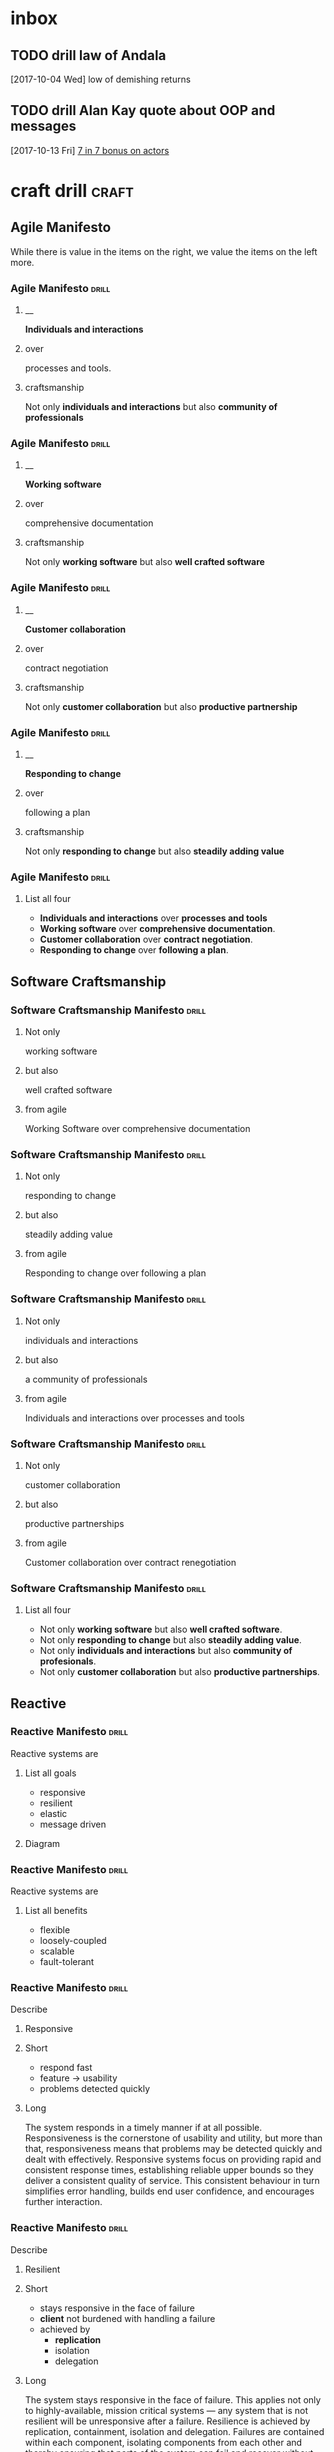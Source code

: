 * inbox
** TODO drill law of Andala
  [2017-10-04 Wed]
low of demishing returns
** TODO drill Alan Kay quote about OOP and messages
  [2017-10-13 Fri]
  [[file:~/Dropbox/org/praca.org::*%5B%5Bhttps://media.pragprog.com/titles/pb7con/Bonus_Chapter.pdf%5D%5B7%20in%207%5D%5D%20bonus%20on%20actors][7 in 7 bonus on actors]]

* craft drill                                                         :craft:
:LOGBOOK:
CLOCK: [2017-11-05 Sun 12:01]--[2017-11-05 Sun 12:28] =>  0:27
CLOCK: [2017-11-04 Sat 20:49]--[2017-11-04 Sat 21:38] =>  0:49
CLOCK: [2017-11-04 Sat 20:20]--[2017-11-04 Sat 20:45] =>  0:25
CLOCK: [2017-11-04 Sat 19:50]--[2017-11-04 Sat 20:15] =>  0:25
CLOCK: [2017-11-04 Sat 19:18]--[2017-11-04 Sat 19:43] =>  0:25
CLOCK: [2017-11-03 Fri 13:30]--[2017-11-03 Fri 13:55] =>  0:25
CLOCK: [2017-10-29 Sun 21:58]--[2017-10-29 Sun 22:23] =>  0:25
CLOCK: [2017-10-25 Wed 11:00]--[2017-10-25 Wed 11:25] =>  0:25
CLOCK: [2017-10-21 Sat 13:03]--[2017-10-21 Sat 13:10] =>  0:07
CLOCK: [2017-10-19 Thu 15:57]--[2017-10-19 Thu 16:00] =>  0:03
CLOCK: [2017-10-16 Mon 10:26]--[2017-10-16 Mon 10:45] =>  0:19
CLOCK: [2017-10-13 Fri 10:56]--[2017-10-13 Fri 11:20] =>  0:24
CLOCK: [2017-10-12 Thu 19:26]--[2017-10-12 Thu 19:32] =>  0:06
CLOCK: [2017-10-08 Sun 12:27]--[2017-10-08 Sun 12:35] =>  0:08
CLOCK: [2017-10-04 Wed 13:21]--[2017-10-04 Wed 22:00] =>  8:39
CLOCK: [2017-10-04 Wed 12:34]--[2017-10-04 Wed 13:04] =>  0:30
:END:
** Agile Manifesto

While there is value in the items on the right, we value the items on
the left more.

*** Agile Manifesto                                                 :drill:
SCHEDULED: <2017-12-03 Sun>
:PROPERTIES:
:ID:       8cb9208f-4866-4841-bcf3-324dcf92e6d9
:DRILL_CARD_TYPE: twosided
:DRILL_LAST_INTERVAL: 29.5775
:DRILL_REPEATS_SINCE_FAIL: 5
:DRILL_TOTAL_REPEATS: 8
:DRILL_FAILURE_COUNT: 4
:DRILL_AV.RA....UA..TY: 2.333
:DRILL_AVERAGE_QUALITY: 4.0
:DRILL_EASE: 3.204
:DRILL_LAST_QUALITY: 4
:DRILL_LAST_REVIEWED: [2017-11-03 Fri 13:35]
:END:

**** __
*Individuals and interactions*

**** over
processes and tools.

**** craftsmanship
Not only *individuals and interactions* but also *community of
professionals*

*** Agile Manifesto                                                 :drill:
SCHEDULED: <2017-11-10 Fri>
:PROPERTIES:
:ID:       a5591094-bfe7-49e4-9e42-20570eaac95d
:DRILL_CARD_TYPE: twosided
:DRILL_LAST_INTERVAL: 25.0
:DRILL_REPEATS_SINCE_FAIL: 4
:DRILL_TOTAL_REPEATS: 3
:DRILL_FAILURE_COUNT: 0
:DRILL_AVERAGE_QUALITY: 4.0
:DRILL_EASE: 2.5
:DRILL_LAST_QUALITY: 4
:DRILL_LAST_REVIEWED: [2017-10-16 Mon 10:27]
:END:
**** __
*Working software*
**** over
comprehensive documentation

**** craftsmanship
Not only *working software* but also *well crafted software*

*** Agile Manifesto                                                 :drill:
SCHEDULED: <2017-11-09 Thu>
:PROPERTIES:
:ID:       eaa49b90-10b4-4e95-9baa-016510227096
:DRILL_CARD_TYPE: twosided
:DRILL_LAST_INTERVAL: 20.7426
:DRILL_REPEATS_SINCE_FAIL: 4
:DRILL_TOTAL_REPEATS: 6
:DRILL_FAILURE_COUNT: 2
:DRILL_AVERAGE_QUALITY: 3.0
:DRILL_EASE: 2.22
:DRILL_LAST_QUALITY: 3
:DRILL_LAST_REVIEWED: [2017-10-19 Thu 15:58]
:END:

**** __
*Customer collaboration*

**** over
contract negotiation

**** craftsmanship
Not only *customer collaboration* but also *productive partnership*

*** Agile Manifesto                                                 :drill:
SCHEDULED: <2017-11-10 Fri>
:PROPERTIES:
:ID:       56fa1473-1496-4d48-8fcd-16a2b715d9dc
:DRILL_CARD_TYPE: twosided
:DRILL_LAST_INTERVAL: 25.0
:DRILL_REPEATS_SINCE_FAIL: 4
:DRILL_TOTAL_REPEATS: 4
:DRILL_FAILURE_COUNT: 1
:DRILL_AVERAGE_QUALITY: 3.5
:DRILL_EASE: 2.5
:DRILL_LAST_QUALITY: 4
:DRILL_LAST_REVIEWED: [2017-10-16 Mon 10:27]
:END:

**** __
*Responding to change*

**** over
following a plan

**** craftsmanship
Not only *responding to change* but also *steadily adding value*
*** Agile Manifesto                                                 :drill:
:PROPERTIES:
:ID:       2f1ed42f-e626-45d0-a5be-4543557debc5
:END:
**** List all four
- *Individuals and interactions* over *processes and tools*
- *Working software* over *comprehensive documentation*.
- *Customer collaboration* over *contract negotiation*.
- *Responding to change* over *following a plan*.
** Software Craftsmanship

*** Software Craftsmanship Manifesto                                :drill:
SCHEDULED: <2017-11-29 Wed>
:PROPERTIES:
:DRILL_CARD_TYPE: twosided
:DRILL_LAST_INTERVAL: 25.5907
:DRILL_REPEATS_SINCE_FAIL: 5
:DRILL_TOTAL_REPEATS: 4
:DRILL_FAILURE_COUNT: 0
:DRILL_AVERAGE_QUALITY: 3.5
:DRILL_EASE: 2.73
:DRILL_LAST_QUALITY: 4
:DRILL_LAST_REVIEWED: [2017-11-03 Fri 13:31]
:ID:       c251bf80-cda1-4c13-9b5a-9cc3b1b88c9d
:END:

**** Not only
working software

**** but also
well crafted software

**** from agile
Working Software over comprehensive documentation

*** Software Craftsmanship Manifesto                                :drill:
SCHEDULED: <2017-11-29 Wed>
:PROPERTIES:
:DRILL_CARD_TYPE: twosided
:ID:       265df42b-a815-4bc9-8ca6-1b8c6a8bd966
:DRILL_LAST_INTERVAL: 25.5907
:DRILL_REPEATS_SINCE_FAIL: 5
:DRILL_TOTAL_REPEATS: 4
:DRILL_FAILURE_COUNT: 0
:DRILL_AVERAGE_QUALITY: 3.5
:DRILL_EASE: 2.73
:DRILL_LAST_QUALITY: 4
:DRILL_LAST_REVIEWED: [2017-11-03 Fri 13:33]
:END:

**** Not only
responding to change

**** but also
steadily adding value

**** from agile
Responding to change over following a plan

*** Software Craftsmanship Manifesto                                :drill:
SCHEDULED: <2017-11-27 Mon>
:PROPERTIES:
:DRILL_CARD_TYPE: twosided
:ID:       10baea12-fc98-429b-9ee7-9c435c4146a7
:DRILL_LAST_INTERVAL: 24.486
:DRILL_REPEATS_SINCE_FAIL: 5
:DRILL_TOTAL_REPEATS: 4
:DRILL_FAILURE_COUNT: 0
:DRILL_AVERAGE_QUALITY: 3.25
:DRILL_EASE: 2.58
:DRILL_LAST_QUALITY: 4
:DRILL_LAST_REVIEWED: [2017-11-03 Fri 13:36]
:END:

**** Not only
individuals and interactions

**** but also
a community of professionals

**** from agile
Individuals and interactions over processes and tools

*** Software Craftsmanship Manifesto                                :drill:
:PROPERTIES:
:DRILL_CARD_TYPE: twoside
:ID:       fbb027b5-d1cd-465f-bdad-8da38acbded5
:END:

**** Not only
customer collaboration

**** but also
productive partnerships

**** from agile
Customer collaboration over contract renegotiation

*** Software Craftsmanship Manifesto                                :drill:
:PROPERTIES:
:ID:       df890367-d8ce-4cef-999b-f65458a0ca03
:DRILL_LAST_INTERVAL: 3.86
:DRILL_REPEATS_SINCE_FAIL: 2
:DRILL_TOTAL_REPEATS: 2
:DRILL_FAILURE_COUNT: 1
:DRILL_AVERAGE_QUALITY: 2.5
:DRILL_EASE: 2.36
:DRILL_LAST_QUALITY: 3
:DRILL_LAST_REVIEWED: [2017-10-08 Sun 13:01]
:END:

**** List all four
- Not only *working software* but also *well crafted software*.
- Not only *responding to change* but also *steadily adding value*.
- Not only *individuals and interactions* but also *community of profesionals*.
- Not only *customer collaboration* but also *productive partnerships*.
** Reactive

*** Reactive Manifesto                                              :drill:
SCHEDULED: <2017-12-01 Fri>
:PROPERTIES:
:ID:       e7135911-f6b1-4fa2-b1eb-6ca9f25d1061
:DRILL_LAST_INTERVAL: 27.7663
:DRILL_REPEATS_SINCE_FAIL: 5
:DRILL_TOTAL_REPEATS: 6
:DRILL_FAILURE_COUNT: 2
:DRILL_AVERAGE_QUALITY: 3.0
:DRILL_EASE: 2.456
:DRILL_LAST_QUALITY: 3
:DRILL_LAST_REVIEWED: [2017-11-03 Fri 13:33]
:END:
Reactive systems are

**** List all goals

 - responsive
 - resilient
 - elastic
 - message driven

**** Diagram


#+BEGIN_EXPORT ascii
                        +----------------+
               +------->|  Responsive    |<------+
               |        +----------------+       |
               |                ^                |
               |                |                |
               |                |                |
       +----------------+       |        +----------------+
       |  Elastic       |<------+------->| Resilient      |
       +----------------+       |        +-------+--------+
               ^                |                ^
               |                |                |
               |        +----------------+       |
               +--------| Message Driven |-------+
                        +----------------+
#+END_EXPORT





*** Reactive Manifesto                                              :drill:
SCHEDULED: <2017-11-07 Tue>
:PROPERTIES:
:ID:       de26c209-ea03-4fcf-a905-7c936d3939de
:DRILL_LAST_INTERVAL: 1.575
:DRILL_REPEATS_SINCE_FAIL: 1
:DRILL_TOTAL_REPEATS: 13
:DRILL_FAILURE_COUNT: 8
:DRILL_AVERAGE_QUALITY: 2.405
:DRILL_EASE: 2.165
:DRILL_LAST_QUALITY: 3
:DRILL_LAST_REVIEWED: [2017-11-05 Sun 12:27]
:END:
Reactive systems are

**** List all benefits

 - flexible
 - loosely-coupled
 - scalable
 - fault-tolerant

*** Reactive Manifesto                                              :drill:
SCHEDULED: <2017-11-05 Sun>
:PROPERTIES:
:ID:       50d0c2db-4ef0-41d3-9e04-6bc687bb8278
:DRILL_LAST_INTERVAL: 14.9359
:DRILL_REPEATS_SINCE_FAIL: 4
:DRILL_TOTAL_REPEATS: 7
:DRILL_FAILURE_COUNT: 2
:DRILL_AVERAGE_QUALITY: 2.715
:DRILL_EASE: 1.8
:DRILL_LAST_QUALITY: 3
:DRILL_LAST_REVIEWED: [2017-10-21 Sat 13:05]
:END:
Describe

**** Responsive

**** Short

   - respond fast
   - feature -> usability
   - problems detected quickly

**** Long

The system responds in a timely manner if at all possible.
Responsiveness is the cornerstone of usability and utility, but more
than that, responsiveness means that problems may be detected quickly
and dealt with effectively.  Responsive systems focus on providing
rapid and consistent response times, establishing reliable upper
bounds so they deliver a consistent quality of service.  This
consistent behaviour in turn simplifies error handling, builds end
user confidence, and encourages further interaction.

*** Reactive Manifesto                                              :drill:
SCHEDULED: <2017-11-07 Tue>
:PROPERTIES:
:ID:       a261e838-15df-4648-b788-16fa0bc007cd
:DRILL_LAST_INTERVAL: 2.9086
:DRILL_REPEATS_SINCE_FAIL: 2
:DRILL_TOTAL_REPEATS: 19
:DRILL_FAILURE_COUNT: 11
:DRILL_AVERAGE_QUALITY: 2.453
:DRILL_EASE: 2.191
:DRILL_LAST_QUALITY: 3
:DRILL_LAST_REVIEWED: [2017-11-04 Sat 10:43]
:END:
Describe

**** Resilient

**** Short

 - stays responsive in the face of failure
 - *client* not burdened with handling a failure
 - achieved by
   * *replication*
   * isolation
   * delegation

**** Long
The system stays responsive in the face of failure.  This applies not
only to highly-available, mission critical systems — any system that
is not resilient will be unresponsive after a failure.  Resilience is
achieved by replication, containment, isolation and
delegation. Failures are contained within each component, isolating
components from each other and thereby ensuring that parts of the
system can fail and recover without compromising the system as a
whole.  Recovery of each component is delegated to another (external)
component and high-availability is ensured by replication where
necessary.  The client of a component is not burdened with handling
its failures.

*** Reactive Manifesto                                              :drill:
SCHEDULED: <2017-11-26 Sun>
:PROPERTIES:
:ID:       21e2503a-b163-468f-a4c0-630befdf4376
:DRILL_LAST_INTERVAL: 23.4451
:DRILL_REPEATS_SINCE_FAIL: 5
:DRILL_TOTAL_REPEATS: 12
:DRILL_FAILURE_COUNT: 7
:DRILL_AVERAGE_QUALITY: 2.583
:DRILL_EASE: 2.257
:DRILL_LAST_QUALITY: 3
:DRILL_LAST_REVIEWED: [2017-11-03 Fri 13:36]
:END:
Describe

**** Elastic

**** Short

 - responsive under varying workload
 - react to change
 - *no bottlenecks*
 - *live performance measures*

**** Long
The system stays responsive under varying workload.  Reactive Systems
can react to changes in the input rate by increasing or decreasing the
resources allocated to service these inputs.  This implies designs that
have no contention points or central bottlenecks, resulting in the
ability to shard or replicate components and distribute inputs among
them.  Reactive Systems support predictive, as well as Reactive,
scaling algorithms by providing relevant live performance
measures.  They achieve elasticity in a cost-effective way on commodity
hardware and software platforms.

*** Reactive Manifesto                                              :drill:leech:
:PROPERTIES:
:ID:       cd262b40-dc14-4613-a179-0b8411602103
:DRILL_LAST_INTERVAL: 0.0
:DRILL_REPEATS_SINCE_FAIL: 0
:DRILL_TOTAL_REPEATS: 21
:DRILL_FAILURE_COUNT: 16
:DRILL_AVERAGE_QUALITY: 2.33
:DRILL_EASE: 2.125
:DRILL_LAST_QUALITY: 2
:DRILL_LAST_REVIEWED: [2017-11-04 Sat 10:44]
:END:
Describe

**** Message Driven proprieties

**** Short

 - asynchronous
 - loose coupling
 - isolation
 - location transparency
 - delegation of failure
 - back-pressure

**** Long
Reactive Systems rely on asynchronous message-passing to establish a
boundary between components that ensures loose coupling, isolation and
location transparency.  This boundary also provides the means to
delegate failures as messages.  Employing explicit message-passing
enables load management, elasticity, and flow control by shaping and
monitoring the message queues in the system and applying back-pressure
when necessary.  Location transparent messaging as a means of
communication makes it possible for the management of failure to work
with the same constructs and semantics across a cluster or within a
single host.  Non-blocking communication allows recipients to only
consume resources while active, leading to less system overhead.

*** Reactive glossary                                               :drill:
SCHEDULED: <2017-11-10 Fri>
:PROPERTIES:
:ID:       068cab71-1c18-4648-8b3a-0a50dcab719a
:DRILL_LAST_INTERVAL: 5.3452
:DRILL_REPEATS_SINCE_FAIL: 2
:DRILL_TOTAL_REPEATS: 7
:DRILL_FAILURE_COUNT: 2
:DRILL_AVERAGE_QUALITY: 2.905
:DRILL_EASE: 2.411
:DRILL_LAST_QUALITY: 4
:DRILL_LAST_REVIEWED: [2017-11-05 Sun 12:02]
:END:
Describe

**** Asynchronous

**** Short

 - at any point in time
 - not observable
 - can resume at once
 - can delegate failure

**** Long
The Oxford Dictionary defines asynchronous as “not existing or
occurring at the same time”.  In the context of this manifesto we mean
that the processing of a request occurs at an arbitrary point in time,
sometime after it has been transmitted from client to service.  The
client cannot directly observe, or synchronize with, the execution
that occurs within the service.  This is the antonym of synchronous
processing which implies that the client only resumes its own
execution once the service has processed the request.

*** Reactive glossary                                               :drill:
SCHEDULED: <2017-11-09 Thu>
:PROPERTIES:
:ID:       cc9ec132-9a41-4dd6-aff6-d60fa239e5c6
:DRILL_LAST_INTERVAL: 14.9359
:DRILL_REPEATS_SINCE_FAIL: 4
:DRILL_TOTAL_REPEATS: 10
:DRILL_FAILURE_COUNT: 5
:DRILL_AVERAGE_QUALITY: 2.5
:DRILL_EASE: 1.8
:DRILL_LAST_QUALITY: 3
:DRILL_LAST_REVIEWED: [2017-10-25 Wed 11:01]
:END:
Describe

**** Back-Pressure

**** Short

 - unacceptable for component under stress to fail (totally)
   - drop messages
   - uncontrolled failure
 - component communicates its problems
 - reduction of workload
 - system reacts as whole

**** Long

When one component is struggling to keep-up, the system as a whole
needs to respond in a sensible way. It is unacceptable for the
component under stress to fail catastrophically or to drop messages in
an uncontrolled fashion.  Since it can’t cope and it can’t fail it
should communicate the fact that it is under stress to upstream
components and so get them to reduce the load.  This back-pressure is
an important feedback mechanism that allows systems to gracefully
respond to load rather than collapse under it.  The back-pressure may
cascade all the way up to the user, at which point responsiveness may
degrade, but this mechanism will ensure that the system is resilient
under load, and will provide information that may allow the system
itself to apply other resources to help distribute the load, see
Elasticity.

*** Reactive glossary                                               :drill:
SCHEDULED: <2017-11-27 Mon>
:PROPERTIES:
:ID:       07b9a567-7db7-427f-87d1-cea6cdaeb7de
:DRILL_LAST_INTERVAL: 24.3151
:DRILL_REPEATS_SINCE_FAIL: 5
:DRILL_TOTAL_REPEATS: 4
:DRILL_FAILURE_COUNT: 0
:DRILL_AVERAGE_QUALITY: 3.0
:DRILL_EASE: 2.456
:DRILL_LAST_QUALITY: 3
:DRILL_LAST_REVIEWED: [2017-11-03 Fri 13:32]
:END:
Describe

**** Batching

**** Short

 - same task executed in group
 - to use cache
 - same with external resources
   - think multi-commit in SQL
   - multiple data items into same packet/request

**** Long

Current computers are optimized for the repeated execution of the same
task: instruction caches and branch prediction increase the number of
instructions that can be processed per second while keeping the clock
frequency unchanged.  This means that giving different tasks to the
same CPU core in rapid succession will not benefit from the full
performance that could otherwise be achieved: if possible we should
structure the program such that its execution alternates less
frequently between different tasks.  This can mean processing a set of
data elements in batches, or it can mean performing different
processing steps on dedicated hardware threads.

The same reasoning applies to the use of external resources that need
synchronization and coordination.  The I/O bandwidth offered by
persistent storage devices can improve dramatically when issuing
commands from a single thread (and thereby CPU core) instead of
contending for bandwidth from all cores.  Using a single entry point
has the added advantage that operations can be reordered to better
suit the optimal access patterns of the device (current storage
devices perform better for linear than random access).

Additionally, batching provides the opportunity to share out the cost
of expensive operations such as I/O or expensive computations.  For
example, packing multiple data items into the same network packet or
disk block to increase efficiency and reduce utilization.

*** Reactive glossary                                               :drill:
SCHEDULED: <2017-11-07 Tue>
:PROPERTIES:
:ID:       f2bf48ed-4372-42a9-8eed-987c4e188c4f
:DRILL_LAST_INTERVAL: 18.8265
:DRILL_REPEATS_SINCE_FAIL: 4
:DRILL_TOTAL_REPEATS: 5
:DRILL_FAILURE_COUNT: 2
:DRILL_AVERAGE_QUALITY: 2.6
:DRILL_EASE: 2.08
:DRILL_LAST_QUALITY: 3
:DRILL_LAST_REVIEWED: [2017-10-19 Thu 15:58]
:END:
Describe

**** Failure
In contrast to Error

**** Short

   - unexpected
   - may prevent response
   - error ->
     - bad input upon validation
     - respond to client
     - know how to handle
   - failure ->
     - can't handle
     - hardware malfunction
     - out of resources
     - corrupted state

**** Long

A failure is an unexpected event within a service that prevents it
from continuing to function normally.  A failure will generally prevent
responses to the current, and possibly all following, client
requests.  This is in contrast with an error, which is an expected and
coded-for condition—for example an error discovered during input
validation, that will be communicated to the client as part of the
normal processing of the message.  Failures are unexpected and will
require intervention before the system can resume at the same level of
operation.  This does not mean that failures are always fatal, rather
that some capacity of the system will be reduced following a
failure.  Errors are an expected part of normal operations, are dealt
with immediately and the system will continue to operate at the same
capacity following an error.

Examples of failures are hardware malfunction, processes terminating
due to fatal resource exhaustion, program defects that result in
corrupted internal state.


*** Reactive glossary                                               :drill:
SCHEDULED: <2017-11-27 Mon>
:PROPERTIES:
:ID:       29b29221-63e1-4d97-aea4-dc0bb8a30916
:DRILL_LAST_INTERVAL: 24.0994
:DRILL_REPEATS_SINCE_FAIL: 5
:DRILL_TOTAL_REPEATS: 6
:DRILL_FAILURE_COUNT: 2
:DRILL_AVERAGE_QUALITY: 2.667
:DRILL_EASE: 2.299
:DRILL_LAST_QUALITY: 3
:DRILL_LAST_REVIEWED: [2017-11-03 Fri 13:35]
:END:
Describe

**** Message-Driven
In contrast to Event-Driven

**** Short

 - event -> signal emitted upon reaching given state
 - message -> data sent to destination
 - rather than focused on source, concentrate on recipient
   - that's where the logic is
 - ? resilience ?

**** Long

A message is an item of data that is sent to a specific
destination. An event is a signal emitted by a component upon reaching
a given state.  In a message-driven system addressable recipients
await the arrival of messages and react to them, otherwise lying
dormant.  In an event-driven system notification listeners are
attached to the sources of events such that they are invoked when the
event is emitted.  This means that an event-driven system focuses on
addressable event sources while a message-driven system concentrates
on addressable recipients.  A message can contain an encoded event as
its payload.

Resilience is more difficult to achieve in an event-driven system due
to the short-lived nature of event consumption chains: when processing
is set in motion and listeners are attached in order to react to and
transform the result, these listeners typically handle success or
failure directly and in the sense of reporting back to the original
client.  Responding to the failure of a component in order to restore
its proper function, on the other hand, requires a treatment of these
failures that is not tied to ephemeral client requests, but that
responds to the overall component health state.

** eXtreme Programming

*** XP Values                                                       :drill:
SCHEDULED: <2017-11-09 Thu>
:PROPERTIES:
:ID:       b82e1b84-c553-41fa-9e73-14edfd222b70
:DRILL_LAST_INTERVAL: 20.7426
:DRILL_REPEATS_SINCE_FAIL: 4
:DRILL_TOTAL_REPEATS: 11
:DRILL_FAILURE_COUNT: 7
:DRILL_AVERAGE_QUALITY: 2.545
:DRILL_EASE: 2.22
:DRILL_LAST_QUALITY: 3
:DRILL_LAST_REVIEWED: [2017-10-19 Thu 15:59]
:END:
List all

**** Values
 - Communication
 - Simplicity
 - Feedback
 - Courage
 - Respect

#  LocalWords:  twosided cda bc bd
** Pragmatic Programmer
*** Tip 1                                                           :drill:
:PROPERTIES:
:DRILL_CARD_TYPE: twosided
:ID:       2d914807-1ed4-4f5f-9577-67ab2a67432c
:DRILL_LAST_INTERVAL: 0.0
:DRILL_REPEATS_SINCE_FAIL: 0
:DRILL_TOTAL_REPEATS: 0
:DRILL_FAILURE_COUNT: 2
:DRILL_AVERAGE_QUALITY: 2.0
:DRILL_EASE: 1.926
:DRILL_LAST_QUALITY: 2
:DRILL_LAST_REVIEWED: [2017-11-05 Sun 12:25]
:END:
**** Care
Care about your craft.
**** Why
Why spend you life developing software unless you care about doing it
well?
*** Tip 2                                                           :drill:
:PROPERTIES:
:DRILL_CARD_TYPE: twosided
:ID:       4172236b-5a0c-46ee-8b79-bff71b7c85cc
:END:
**** Provide
Provide options, don't make lame excuses
**** Instead
Instead of excuses, provide options.  Don't say it can't be done;
explain what can be done.
*** Tip 3                                                           :drill:
SCHEDULED: <2017-11-07 Tue>
:PROPERTIES:
:DRILL_CARD_TYPE: twosided
:ID:       09ae32e6-1cb0-4d71-8bc4-154797c72ee9
:DRILL_LAST_INTERVAL: 2.3472
:DRILL_REPEATS_SINCE_FAIL: 1
:DRILL_TOTAL_REPEATS: 1
:DRILL_FAILURE_COUNT: 1
:DRILL_AVERAGE_QUALITY: 3.0
:DRILL_EASE: 2.456
:DRILL_LAST_QUALITY: 3
:DRILL_LAST_REVIEWED: [2017-11-05 Sun 12:23]
:END:
**** Be
be a catalyst for change
**** You
You can't force change on people.  Instead, show them how the future
might be and help them participate in creating it.
*** Tip 4                                                           :drill:
SCHEDULED: <2017-11-07 Tue>
:PROPERTIES:
:DRILL_CARD_TYPE: twosided
:ID:       5c2ff0c6-8b27-4341-944a-792d5fceb34b
:DRILL_LAST_INTERVAL: 2.3472
:DRILL_REPEATS_SINCE_FAIL: 1
:DRILL_TOTAL_REPEATS: 1
:DRILL_FAILURE_COUNT: 1
:DRILL_AVERAGE_QUALITY: 3.0
:DRILL_EASE: 2.456
:DRILL_LAST_QUALITY: 3
:DRILL_LAST_REVIEWED: [2017-11-05 Sun 12:27]
:END:
**** Make
Make quality a requirements issue
**** Involve
Involve your *users* in determining the project's real quality
requirements.
*** Tip 5                                                           :drill:
:PROPERTIES:
:DRILL_CARD_TYPE: twosided
:ID:       45f82a4a-59b9-4a61-98f8-4e3849523f3d
:END:
**** Critically
Critically analyze what you read and hear.
**** Don't
Don't be swayed by vendors, media hype, or dogma. Analyze information
in terms of you and your project.
*** Tip 6                                                           :drill:
SCHEDULED: <2017-11-07 Tue>
:PROPERTIES:
:DRILL_CARD_TYPE: twosided
:ID:       f6035d43-8b46-4ebc-a0db-ee7d7b0acba1
:DRILL_LAST_INTERVAL: 2.3472
:DRILL_REPEATS_SINCE_FAIL: 1
:DRILL_TOTAL_REPEATS: 1
:DRILL_FAILURE_COUNT: 1
:DRILL_AVERAGE_QUALITY: 3.0
:DRILL_EASE: 2.456
:DRILL_LAST_QUALITY: 3
:DRILL_LAST_REVIEWED: [2017-11-05 Sun 12:26]
:END:
**** DRY
Don't repeat yourself
**** Every
Every piece of *knowledge* must have a single, unambiguous, authoritative
representation within a system.
*** Tip 8                                                           :drill:
:PROPERTIES:
:DRILL_CARD_TYPE: twosided
:ID:       ccf94a81-21fb-47e2-8954-403493bc0a1a
:END:
**** Eliminate
Eliminate effects between unrelated thing
**** Design
Design components that are self-contained, independent, and have a
single, well-defined purpose.
*** Tip 9                                                           :drill:
:PROPERTIES:
:DRILL_CARD_TYPE: twosided
:ID:       d777b071-7223-4ae7-9520-43f6448e9b2d
:END:
**** Use
Use tracer bullets to find the target
**** Tracer
Tracer bullets let you hoe in on your target by trying things and
seeing how close they land.
*** Tip 10                                                          :drill:
:PROPERTIES:
:DRILL_CARD_TYPE: twosided
:ID:       211f2b4f-2495-4d7a-af3f-3fa73e970668
:END:
**** Program
Program close to the problem domain
**** Design
Design and code in your user's language.
*** Tip 11                                                          :drill:
:PROPERTIES:
:DRILL_CARD_TYPE: twosided
:ID:       d6ed408a-0870-445b-bc82-4fc622221808
:DRILL_LAST_INTERVAL: 0.0
:DRILL_REPEATS_SINCE_FAIL: 0
:DRILL_TOTAL_REPEATS: 0
:DRILL_FAILURE_COUNT: 1
:DRILL_AVERAGE_QUALITY: 1.0
:DRILL_EASE: 1.272
:DRILL_LAST_QUALITY: 1
:DRILL_LAST_REVIEWED: [2017-11-05 Sun 12:09]
:END:
**** Iterate
Iterate the schedule with the code.
**** Use
Use experience you gain as you implement to refine the project time
scales.
*** Tip 12                                                          :drill:
SCHEDULED: <2017-11-07 Tue>
:PROPERTIES:
:DRILL_CARD_TYPE: twosided
:ID:       52b38b8e-1710-47ce-9acf-53082767005f
:DRILL_LAST_INTERVAL: 2.4849
:DRILL_REPEATS_SINCE_FAIL: 1
:DRILL_TOTAL_REPEATS: 1
:DRILL_FAILURE_COUNT: 0
:DRILL_AVERAGE_QUALITY: 3.0
:DRILL_EASE: 2.456
:DRILL_LAST_QUALITY: 3
:DRILL_LAST_REVIEWED: [2017-11-05 Sun 12:03]
:END:
**** Use
Use the power of command shells.
**** Use
Use the shell when graphical user interfaces don't cut it.
*** Tip 13                                                          :drill:
SCHEDULED: <2017-11-07 Tue>
:PROPERTIES:
:DRILL_CARD_TYPE: twosided
:ID:       a819efa3-b4c0-4de7-85ee-c9893396371d
:DRILL_LAST_INTERVAL: 2.4849
:DRILL_REPEATS_SINCE_FAIL: 1
:DRILL_TOTAL_REPEATS: 1
:DRILL_FAILURE_COUNT: 0
:DRILL_AVERAGE_QUALITY: 3.0
:DRILL_EASE: 2.456
:DRILL_LAST_QUALITY: 3
:DRILL_LAST_REVIEWED: [2017-11-05 Sun 12:05]
:END:
**** Always
Always use source code control.
**** Source
Source code control is a time machine for your work - you can go back.
*** Tip 14                                                          :drill:
:PROPERTIES:
:DRILL_CARD_TYPE: twosided
:ID:       fb4ec886-e1d8-4ecf-a76b-11163fe80758
:END:
**** Don't
Don't panic when debugging.
**** Take
Take a deep breath and THINK! about what could be causing the but.
*** Tip 15                                                          :drill:
SCHEDULED: <2017-11-07 Tue>
:PROPERTIES:
:DRILL_CARD_TYPE: twosided
:ID:       62102187-cbe8-4b2c-8e19-db147ce9e4e2
:DRILL_LAST_INTERVAL: 2.3472
:DRILL_REPEATS_SINCE_FAIL: 1
:DRILL_TOTAL_REPEATS: 1
:DRILL_FAILURE_COUNT: 1
:DRILL_AVERAGE_QUALITY: 3.0
:DRILL_EASE: 2.456
:DRILL_LAST_QUALITY: 3
:DRILL_LAST_REVIEWED: [2017-11-05 Sun 12:25]
:END:
**** Don't
Don't assume it - prove it.
**** Prove
Prove your assumptions in the actual environment - with real data and
boundary conditions.
*** Tip 16                                                          :drill:
SCHEDULED: <2017-11-07 Tue>
:PROPERTIES:
:DRILL_CARD_TYPE: twosided
:ID:       233f3d96-85fa-429e-a895-c2142e866a4e
:DRILL_LAST_INTERVAL: 2.2172
:DRILL_REPEATS_SINCE_FAIL: 1
:DRILL_TOTAL_REPEATS: 1
:DRILL_FAILURE_COUNT: 2
:DRILL_AVERAGE_QUALITY: 3.0
:DRILL_EASE: 2.456
:DRILL_LAST_QUALITY: 3
:DRILL_LAST_REVIEWED: [2017-11-05 Sun 12:26]
:END:
**** Write
Write code that writes code.
**** Code
Code generators increase your productivity and help avoid duplication.
*** Tip 17                                                          :drill:
:PROPERTIES:
:DRILL_CARD_TYPE: twosided
:ID:       0c90e5c4-ec38-420b-a374-2d9e82a15c5b
:END:
**** Design
Design with contracts.
**** Use
Use contracts to document and verify that code does no more and no
less that it claims to do.
**** Notes
- /no more/ is easily achieved without side-effects
*** Tip 18                                                          :drill:
SCHEDULED: <2017-11-07 Tue>
:PROPERTIES:
:DRILL_CARD_TYPE: twosided
:ID:       25b3b1c0-6583-480f-8437-ebaf9e2263f1
:DRILL_LAST_INTERVAL: 2.4849
:DRILL_REPEATS_SINCE_FAIL: 1
:DRILL_TOTAL_REPEATS: 1
:DRILL_FAILURE_COUNT: 0
:DRILL_AVERAGE_QUALITY: 3.0
:DRILL_EASE: 2.456
:DRILL_LAST_QUALITY: 3
:DRILL_LAST_REVIEWED: [2017-11-05 Sun 12:18]
:END:
**** Use
Use assertions to prevent the impossible
**** Assertions
Assertions validate your assumptions.  Use them to protect your code
from an uncertain world.
**** Notes
 - Erlang/Python happy-path
   They use 'fail fast' approach, in Erlang with use of
   pattern-matching, that works just like assertions.
*** Tip 19                                                          :drill:
SCHEDULED: <2017-11-07 Tue>
:PROPERTIES:
:DRILL_CARD_TYPE: twosided
:ID:       e172baf0-cb39-419a-aa42-f6e2112077a1
:DRILL_LAST_INTERVAL: 2.4849
:DRILL_REPEATS_SINCE_FAIL: 1
:DRILL_TOTAL_REPEATS: 1
:DRILL_FAILURE_COUNT: 0
:DRILL_AVERAGE_QUALITY: 4.0
:DRILL_EASE: 3.204
:DRILL_LAST_QUALITY: 4
:DRILL_LAST_REVIEWED: [2017-11-05 Sun 12:20]
:END:
**** Finish
Finish what you start
**** Where
Where possible, the routine or object that allocates a resource should
be responsible for de-allocating it.
**** Notes
- ? is it just some C++ oldie ?
- ? does it apply to Erlang where creator is not a user ?
*** Tip 20                                                          :drill:
SCHEDULED: <2017-11-07 Tue>
:PROPERTIES:
:DRILL_CARD_TYPE: twosided
:ID:       7be6a401-f3a8-44d7-bc1c-f15e6df30421
:DRILL_LAST_INTERVAL: 2.3472
:DRILL_REPEATS_SINCE_FAIL: 1
:DRILL_TOTAL_REPEATS: 1
:DRILL_FAILURE_COUNT: 1
:DRILL_AVERAGE_QUALITY: 3.0
:DRILL_EASE: 2.456
:DRILL_LAST_QUALITY: 3
:DRILL_LAST_REVIEWED: [2017-11-05 Sun 12:23]
:END:
**** Configure
Configure, don't integrate
**** Implement
Implement technology choices for an application as configuration
options, not through integration or engineering.
*** Tip 21                                                          :drill:
:PROPERTIES:
:DRILL_CARD_TYPE: twosided
:ID:       6bf8b619-fda5-4aa9-acda-17f3a99efb10
:END:
**** Analyze
Analyze workflow to improve concurrency
**** Exploit
Exploit concurrency in your user's workflow
**** Notes
 - ? Should it be /asynchronity/ now?
*** Tip 22                                                          :drill:
:PROPERTIES:
:DRILL_CARD_TYPE: twosided
:ID:       aec430a6-f071-4683-bf17-cc8106a22005
:END:
**** Always
Always design for concurrency
**** Allow
Allow for concurrent, and you'll design cleaner interfaces with fewer
assumptions.
**** Notes
 - Good point about assumptions
   Believe that program is executed synchronously in one of fallacies
   of programming.
 - ? should it be /asynchronity/ now?
*** Tip 23                                                          :drill:
:PROPERTIES:
:DRILL_CARD_TYPE: twosided
:ID:       8e2d9721-026a-4fd7-88b4-f1e402e21818
:END:
**** Use
Use blackboards to coordinate workflow
**** Use
Use blackboards to coordinate disparate fact and agents, while
maintaining independence and isolation among participants.
**** Notes
 - Kanban board
 - But also Wiki
*** Tip 24                                                          :drill:
SCHEDULED: <2017-11-07 Tue>
:PROPERTIES:
:DRILL_CARD_TYPE: twosided
:ID:       bf9790b6-310d-4a94-894b-778f4548603f
:DRILL_LAST_INTERVAL: 2.4849
:DRILL_REPEATS_SINCE_FAIL: 1
:DRILL_TOTAL_REPEATS: 1
:DRILL_FAILURE_COUNT: 0
:DRILL_AVERAGE_QUALITY: 3.0
:DRILL_EASE: 2.456
:DRILL_LAST_QUALITY: 3
:DRILL_LAST_REVIEWED: [2017-11-05 Sun 12:18]
:END:
**** Estimate
Estimate the order of your algorithms
**** Get
Get a feel for how long things are likely to take before you write code.
*** Tip 25                                                          :drill:
SCHEDULED: <2017-11-07 Tue>
:PROPERTIES:
:DRILL_CARD_TYPE: twosided
:ID:       0552efa0-06b5-47dd-8ace-871b7325daf8
:DRILL_LAST_INTERVAL: 2.2172
:DRILL_REPEATS_SINCE_FAIL: 1
:DRILL_TOTAL_REPEATS: 1
:DRILL_FAILURE_COUNT: 2
:DRILL_AVERAGE_QUALITY: 3.0
:DRILL_EASE: 2.456
:DRILL_LAST_QUALITY: 3
:DRILL_LAST_REVIEWED: [2017-11-05 Sun 12:26]
:END:
**** Refactor
Refactor early, refactor often
**** Just
Just as you might weed and rearrange a garden, rewrite, rework, and
re-architect code when it needs it.  Fix the root of the problem.
**** Notes
 - Have safety-net
 - Don't believe in good code
   Only in better code
*** Tip 26                                                          :drill:
SCHEDULED: <2017-11-07 Tue>
:PROPERTIES:
:DRILL_CARD_TYPE: twosided
:ID:       c6fffcef-4029-4798-9466-6745e83759ed
:DRILL_LAST_INTERVAL: 2.4849
:DRILL_REPEATS_SINCE_FAIL: 1
:DRILL_TOTAL_REPEATS: 1
:DRILL_FAILURE_COUNT: 0
:DRILL_AVERAGE_QUALITY: 3.0
:DRILL_EASE: 2.456
:DRILL_LAST_QUALITY: 3
:DRILL_LAST_REVIEWED: [2017-11-05 Sun 12:20]
:END:
**** Test
Test your software, or your users will.
**** Test
Test ruthlessly.  Don't make your users find bugs for you.
*** Tip 27                                                          :drill:
SCHEDULED: <2017-11-07 Tue>
:PROPERTIES:
:DRILL_CARD_TYPE: twosided
:ID:       d4be2929-fe68-46b6-9f4a-e5c9f4665a50
:DRILL_LAST_INTERVAL: 2.3472
:DRILL_REPEATS_SINCE_FAIL: 1
:DRILL_TOTAL_REPEATS: 1
:DRILL_FAILURE_COUNT: 1
:DRILL_AVERAGE_QUALITY: 3.0
:DRILL_EASE: 2.456
:DRILL_LAST_QUALITY: 3
:DRILL_LAST_REVIEWED: [2017-11-05 Sun 12:25]
:END:
**** Don't
Don't gather requirements - dig for them.
**** Requirements
Requirements rarely lie on the surface.  They're buried deep beneath
layers of assumptions, misconceptions, and politics.
**** Notes
XP defines *Listening* as a step in software development.
*** Tip 28                                                          :drill:
:PROPERTIES:
:DRILL_CARD_TYPE: twosided
:ID:       3fdf71bb-d8a1-41dc-a7bf-c2b93ebd3bdd
:END:
**** Abstractions
Abstractions live longer than details.
**** Invest
Invest in the abstraction, not the implementation.  Abstractions can
survive the barrage of changes from different implementations and new
technologies.
*** Tip 29                                                          :drill:
SCHEDULED: <2017-11-07 Tue>
:PROPERTIES:
:DRILL_CARD_TYPE: twosided
:ID:       ba4e7ac1-6c56-4c8f-92d7-3941c06218f2
:DRILL_LAST_INTERVAL: 2.3472
:DRILL_REPEATS_SINCE_FAIL: 1
:DRILL_TOTAL_REPEATS: 1
:DRILL_FAILURE_COUNT: 1
:DRILL_AVERAGE_QUALITY: 3.0
:DRILL_EASE: 2.456
:DRILL_LAST_QUALITY: 3
:DRILL_LAST_REVIEWED: [2017-11-05 Sun 12:23]
:END:
**** Don't
Don't think outside the box - find the box.
**** When
When faced with an impossible problem, identify the real constrains.
Ask yourself: "Does it have to be done this way?  Does it have to be done
at all?"
*** Tip 30                                                          :drill:
:PROPERTIES:
:DRILL_CARD_TYPE: twosided
:ID:       136a8258-1cb4-4253-ba25-aea399b5bfb3
:END:
**** Some
Some things are better done than described.
**** Don't
Don't fall into the specification spiral - at some point you need to
start coding.
*** Tip 31                                                          :drill:
SCHEDULED: <2017-11-07 Tue>
:PROPERTIES:
:DRILL_CARD_TYPE: twosided
:ID:       0c9df80d-459b-4db3-964e-35a58cffd098
:DRILL_LAST_INTERVAL: 2.4849
:DRILL_REPEATS_SINCE_FAIL: 1
:DRILL_TOTAL_REPEATS: 1
:DRILL_FAILURE_COUNT: 0
:DRILL_AVERAGE_QUALITY: 3.0
:DRILL_EASE: 2.456
:DRILL_LAST_QUALITY: 3
:DRILL_LAST_REVIEWED: [2017-11-05 Sun 12:17]
:END:
**** Costly
Costly tools don't produce better designs.
**** Beware
Beware of vendor hype, industry dogma, and the aura of the price tag.
Judge tools on their merits.
*** Tip 32                                                          :drill:
:PROPERTIES:
:DRILL_CARD_TYPE: twosided
:ID:       08abccba-4dee-4533-9ef3-0cbb9fd1645d
:END:
**** Don't
Don't use manual procedures.
**** A shell
A shell script or batch file will execute the same instructions, in
the same order, time after time.
*** Tip 33                                                          :drill:
SCHEDULED: <2017-11-07 Tue>
:PROPERTIES:
:DRILL_CARD_TYPE: twosided
:ID:       531a1cb5-d2de-4607-b818-4e2b938993cd
:DRILL_LAST_INTERVAL: 2.3472
:DRILL_REPEATS_SINCE_FAIL: 1
:DRILL_TOTAL_REPEATS: 1
:DRILL_FAILURE_COUNT: 1
:DRILL_AVERAGE_QUALITY: 3.0
:DRILL_EASE: 2.456
:DRILL_LAST_QUALITY: 3
:DRILL_LAST_REVIEWED: [2017-11-05 Sun 12:24]
:END:
**** Coding
Coding ain't done 'till all the the tests run.
**** 'Nuff
'Nuff said.
*** Tip 34                                                          :drill:
:PROPERTIES:
:DRILL_CARD_TYPE: twosided
:ID:       6bb7ff53-b195-470b-875d-6140fa7d6f56
:END:
**** Test
Test state coverage, not code coverage
**** Identify
Identify and test significant program states.  Just testing lines of
code isn't enough.
*** Tip 36                                                          :drill:
:PROPERTIES:
:DRILL_CARD_TYPE: twosided
:ID:       eac5b39c-476d-4d63-ab3a-716deeabafaf
:END:
**** English
English is just a programming language
**** Write
Write documents as you would write code: honor the DRY principle, use
metadata, MVC, automatic generation, and so on.
*** Tip 37                                                          :drill:
:PROPERTIES:
:DRILL_CARD_TYPE: twosided
:ID:       f96b3846-6563-4334-92b1-a8fb0a0f6bf5
:DRILL_LAST_INTERVAL: 0.0
:DRILL_REPEATS_SINCE_FAIL: 0
:DRILL_TOTAL_REPEATS: 0
:DRILL_FAILURE_COUNT: 1
:DRILL_AVERAGE_QUALITY: 2.0
:DRILL_EASE: 1.926
:DRILL_LAST_QUALITY: 2
:DRILL_LAST_REVIEWED: [2017-11-05 Sun 12:13]
:END:
**** Gently
Gently exceed our users' expectations
**** Come
Come to understand your users' expectations, and than deliver just a
little bit more.
**** Notes
 - /understand/ is more important than /deliver/
*** Tip 38                                                          :drill:
SCHEDULED: <2017-11-07 Tue>
:PROPERTIES:
:DRILL_CARD_TYPE: twosided
:ID:       075ebf47-2f47-4c78-82b2-f13c3f3e144a
:DRILL_LAST_INTERVAL: 2.3472
:DRILL_REPEATS_SINCE_FAIL: 1
:DRILL_TOTAL_REPEATS: 1
:DRILL_FAILURE_COUNT: 1
:DRILL_AVERAGE_QUALITY: 3.0
:DRILL_EASE: 2.456
:DRILL_LAST_QUALITY: 3
:DRILL_LAST_REVIEWED: [2017-11-05 Sun 12:23]
:END:
**** Think!
Think! about your work
**** Turn
Turn off the autopilot and take control.  Constantly critique and
apprise our work.
*** Tip 39                                                          :drill:
:PROPERTIES:
:DRILL_CARD_TYPE: twosided
:ID:       4330446c-3d65-471e-a94d-03814a52d161
:DRILL_LAST_INTERVAL: 0.0
:DRILL_REPEATS_SINCE_FAIL: 0
:DRILL_TOTAL_REPEATS: 0
:DRILL_FAILURE_COUNT: 1
:DRILL_AVERAGE_QUALITY: 2.0
:DRILL_EASE: 1.926
:DRILL_LAST_QUALITY: 2
:DRILL_LAST_REVIEWED: [2017-11-05 Sun 12:02]
:END:
**** Don't
Don't live with broken windows.
**** Fix
Fix bad designs, wrong decisions, and poor code when you see them.
*** Tip 40                                                          :drill:
:PROPERTIES:
:DRILL_CARD_TYPE: twosided
:ID:       522f4ccc-8941-4187-ab45-39461cb1c7af
:DRILL_LAST_INTERVAL: 0.0
:DRILL_REPEATS_SINCE_FAIL: 0
:DRILL_TOTAL_REPEATS: 0
:DRILL_FAILURE_COUNT: 1
:DRILL_AVERAGE_QUALITY: 2.0
:DRILL_EASE: 1.926
:DRILL_LAST_QUALITY: 2
:DRILL_LAST_REVIEWED: [2017-11-05 Sun 12:18]
:END:
**** Remember
Remember the big picture.
**** Don't
Don't get so engrossed in the details that you forget to check what's
happening around you.
*** Tip 41                                                          :drill:
SCHEDULED: <2017-11-07 Tue>
:PROPERTIES:
:DRILL_CARD_TYPE: twosided
:ID:       c207a1e2-a30c-4667-aedc-8abc632dcd6c
:DRILL_LAST_INTERVAL: 2.4849
:DRILL_REPEATS_SINCE_FAIL: 1
:DRILL_TOTAL_REPEATS: 1
:DRILL_FAILURE_COUNT: 0
:DRILL_AVERAGE_QUALITY: 3.0
:DRILL_EASE: 2.456
:DRILL_LAST_QUALITY: 3
:DRILL_LAST_REVIEWED: [2017-11-05 Sun 12:20]
:END:
**** Invest
Invest regularly in your knowledge portfolio.
**** Make
Make learning a habit.
**** Notes
 - /regularly/ is the key to /compound interests/
*** Tip 42                                                          :drill:
:PROPERTIES:
:DRILL_CARD_TYPE: twosided
:ID:       7321f1fe-0e68-4f6f-b615-990e63ad86ed
:END:
**** It's
It's both what you say and the way you say it.
**** There's
There's no point in having great ideas if you don't communicate them
effectively.
*** Tip 43                                                          :drill:
SCHEDULED: <2017-11-07 Tue>
:PROPERTIES:
:DRILL_CARD_TYPE: twosided
:ID:       7ffd5fbb-4910-4700-adde-dbac2dfa9f04
:DRILL_LAST_INTERVAL: 2.3472
:DRILL_REPEATS_SINCE_FAIL: 1
:DRILL_TOTAL_REPEATS: 1
:DRILL_FAILURE_COUNT: 1
:DRILL_AVERAGE_QUALITY: 3.0
:DRILL_EASE: 2.456
:DRILL_LAST_QUALITY: 3
:DRILL_LAST_REVIEWED: [2017-11-05 Sun 12:22]
:END:
**** Make
Make it easy to reuse.
**** If
If it's easy to reuse, people will.  Create an environment that
supports reuse.
**** Notes
 - Test are just another use
   If you can test it easily, someone will be able to reuse it easily.
*** Tip 44                                                          :drill:
:PROPERTIES:
:DRILL_CARD_TYPE: twosided
:ID:       ae6c0b6d-62d9-48f2-a223-2eab90ff053a
:DRILL_LAST_INTERVAL: 0.0
:DRILL_REPEATS_SINCE_FAIL: 0
:DRILL_TOTAL_REPEATS: 0
:DRILL_FAILURE_COUNT: 1
:DRILL_AVERAGE_QUALITY: 2.0
:DRILL_EASE: 1.926
:DRILL_LAST_QUALITY: 2
:DRILL_LAST_REVIEWED: [2017-11-05 Sun 12:14]
:END:
**** There
There are no final decisions.
**** No
No decision is cast in stone.  Instead, consider each as being written
in the sand at the beach, and plan for change.
**** Notes
 - In extreeme:
   You make /new/ decision each time you keep something the way it is
*** Tip 45                                                          :drill:
:PROPERTIES:
:DRILL_CARD_TYPE: twosided
:ID:       3ca9ba0b-f7d0-4aa2-9f5c-290ede85cd85
:DRILL_LAST_INTERVAL: 0.0
:DRILL_REPEATS_SINCE_FAIL: 0
:DRILL_TOTAL_REPEATS: 0
:DRILL_FAILURE_COUNT: 1
:DRILL_AVERAGE_QUALITY: 2.0
:DRILL_EASE: 1.926
:DRILL_LAST_QUALITY: 2
:DRILL_LAST_REVIEWED: [2017-11-05 Sun 12:04]
:END:
**** Prototype
Prototype to learn.
**** Prototyping
Prototyping is a learning experience.  Its value lies not in the code
you produce, but in the lessons you learn.
**** Notes
 - It can be applied to TDD
*** Tip 46                                                          :drill:
:PROPERTIES:
:DRILL_CARD_TYPE: twosided
:ID:       2cf09bfa-d158-4c47-8820-df2815aeeac3
:END:
**** Estimate
Estimate to avoid surprises.
**** Estimate
Estimate before you start.  You'll spot potential problems up from.
*** Tip 47                                                          :drill:
:PROPERTIES:
:DRILL_CARD_TYPE: twosided
:ID:       b5f83872-dd16-4cda-bdb7-2bc26d47ee53
:END:
**** Keep
Keep knowledge in plain text
**** Plain
Plain text won't become obsolete.  It helps leverage your work and
simplifies debugging and testing.
*** Tip 48                                                          :drill:
SCHEDULED: <2017-11-07 Tue>
:PROPERTIES:
:DRILL_CARD_TYPE: twosided
:ID:       1a3ef552-ba88-4ff7-ad75-477dea246ae1
:DRILL_LAST_INTERVAL: 2.3472
:DRILL_REPEATS_SINCE_FAIL: 1
:DRILL_TOTAL_REPEATS: 1
:DRILL_FAILURE_COUNT: 1
:DRILL_AVERAGE_QUALITY: 3.0
:DRILL_EASE: 2.456
:DRILL_LAST_QUALITY: 3
:DRILL_LAST_REVIEWED: [2017-11-05 Sun 12:23]
:END:
**** Use
Use a single editor well.
**** The editor
The editor should be an extension of your hand; make sure your editor
is configurable, extensible and programmable.
**** Notes
 - Editor is IDE
   which stands for your whole environment
*** Tip 49                                                          :drill:
SCHEDULED: <2017-11-07 Tue>
:PROPERTIES:
:DRILL_CARD_TYPE: twosided
:ID:       65399565-5d90-4000-b59a-83a1b1ee4d03
:DRILL_LAST_INTERVAL: 2.4849
:DRILL_REPEATS_SINCE_FAIL: 1
:DRILL_TOTAL_REPEATS: 1
:DRILL_FAILURE_COUNT: 0
:DRILL_AVERAGE_QUALITY: 3.0
:DRILL_EASE: 2.456
:DRILL_LAST_QUALITY: 3
:DRILL_LAST_REVIEWED: [2017-11-05 Sun 12:04]
:END:
**** Fix
Fix the problem, not the blame.
**** It doesn't
It doesn't really matter whether the bug your fault or someone else -
it is still your problem, and it still needs to be fixed.
*** Tip 50                                                          :drill:
SCHEDULED: <2017-11-07 Tue>
:PROPERTIES:
:DRILL_CARD_TYPE: twosided
:ID:       ebe27976-dd5c-4d48-aba4-c2f5ba485fcf
:DRILL_LAST_INTERVAL: 2.4849
:DRILL_REPEATS_SINCE_FAIL: 1
:DRILL_TOTAL_REPEATS: 1
:DRILL_FAILURE_COUNT: 0
:DRILL_AVERAGE_QUALITY: 3.0
:DRILL_EASE: 2.456
:DRILL_LAST_QUALITY: 3
:DRILL_LAST_REVIEWED: [2017-11-05 Sun 12:20]
:END:
**** ~select~
~select~ isn't broken.
**** It is
It is rare to find a bug in the OS or the compiler, or even a
third-party product or library.  The bug is most likely in the
application.
**** Notes
 - Bugs in third-party libraries are more common now
*** Tip 51                                                          :drill:
:PROPERTIES:
:DRILL_CARD_TYPE: twosided
:ID:       f30d9f21-671f-4aae-a257-7bf0942b75a7
:DRILL_LAST_INTERVAL: 0.0
:DRILL_REPEATS_SINCE_FAIL: 0
:DRILL_TOTAL_REPEATS: 0
:DRILL_FAILURE_COUNT: 3
:DRILL_AVERAGE_QUALITY: 2.0
:DRILL_EASE: 1.926
:DRILL_LAST_QUALITY: 2
:DRILL_LAST_REVIEWED: [2017-11-05 Sun 12:27]
:END:
**** Learn
Learn a text manipulation language
**** You
You spend a large part of each day working with text.  Why not have to
computer do some of it for you?
**** Notes
 - I hate regexp
   But if I do, I should learn some wrapper around it, especially for
   elisp, since than it can be used almost everywhere
*** Tip 52                                                          :drill:
:PROPERTIES:
:DRILL_CARD_TYPE: twosided
:ID:       76bcb376-9822-447f-9c82-28624c19cbf2
:END:
**** You
You Can't write perfect software
**** Software
Software cant' be perfect.  Protect your code and users from the
inevitable errors.
*** Tip 53                                                          :drill:
:PROPERTIES:
:DRILL_CARD_TYPE: twosided
:ID:       fc6f6223-6660-48f3-b36c-9ba147a8ca35
:END:
**** Crash
Crash Early
**** A dead
A dead program normally does a lot less damage than a crippled one.
**** Notes
 - You should crash close to root cause of your problem
   Otherwise it is extremely hard to find bugs
*** Tip 54                                                          :drill:
:PROPERTIES:
:DRILL_CARD_TYPE: twosided
:ID:       dacf92a6-8939-4944-a566-20dfd8308597
:END:
**** Use
Use exceptions for exceptional problems
**** Exceptions
Exceptions can suffer from all the readability an maintainability
problems of classic spaghetti code.  Reserve exceptions for
exceptional things.
*** Tip 55                                                          :drill:
:PROPERTIES:
:DRILL_CARD_TYPE: twosided
:ID:       bfa13438-dc7a-4d1b-b0c0-488fa33e75a3
:END:
**** Minimize
Minimize coupling between modules
**** Avoid
Avoid coupling b writing /shy/ code and applying the Law of Demeter.
*** Tip 56                                                          :drill:
:PROPERTIES:
:DRILL_CARD_TYPE: twosided
:ID:       04def598-1d81-4c61-b3d2-5bcbac201b62
:END:
**** Put
Put Abstractions in code, details in metadata.
**** Program
Program for the general case, and put the specifics outside the
compiled code base.
*** Tip 57                                                          :drill:
SCHEDULED: <2017-11-07 Tue>
:PROPERTIES:
:DRILL_CARD_TYPE: twosided
:ID:       2840f5c6-f443-4a19-b783-e52dc43b5072
:DRILL_LAST_INTERVAL: 2.3472
:DRILL_REPEATS_SINCE_FAIL: 1
:DRILL_TOTAL_REPEATS: 1
:DRILL_FAILURE_COUNT: 1
:DRILL_AVERAGE_QUALITY: 3.0
:DRILL_EASE: 2.456
:DRILL_LAST_QUALITY: 3
:DRILL_LAST_REVIEWED: [2017-11-05 Sun 12:23]
:END:
**** Design
Design using services.
**** Design
Design in terms of services - independent, concurrent objects behind
well defined, consistent interfaces.
*** Tip 58                                                          :drill:
SCHEDULED: <2017-11-07 Tue>
:PROPERTIES:
:DRILL_CARD_TYPE: twosided
:ID:       56095592-410d-4a6f-959f-e8024b09c030
:DRILL_LAST_INTERVAL: 2.3472
:DRILL_REPEATS_SINCE_FAIL: 1
:DRILL_TOTAL_REPEATS: 1
:DRILL_FAILURE_COUNT: 1
:DRILL_AVERAGE_QUALITY: 3.0
:DRILL_EASE: 2.456
:DRILL_LAST_QUALITY: 3
:DRILL_LAST_REVIEWED: [2017-11-05 Sun 12:22]
:END:
**** Separate
Separate views from models.
**** Gain
Gain flexibility at low cost by designing your application in terms of
models and views.
*** Tip 59                                                          :drill:
:PROPERTIES:
:DRILL_CARD_TYPE: twosided
:ID:       ac8c5e77-1ffb-4951-8fb5-4c71287b451e
:END:
**** Don't
Don't program by coincidence.
**** Rely
Rely only on reliable things.  beware of accidental complexity, and
don't confuse a happy coincidence with a purposeful plan
*** Tip 60                                                          :drill:
SCHEDULED: <2017-11-07 Tue>
:PROPERTIES:
:DRILL_CARD_TYPE: twosided
:ID:       0124c4d8-a1d0-44f8-acae-9cf4bede048b
:DRILL_LAST_INTERVAL: 2.4849
:DRILL_REPEATS_SINCE_FAIL: 1
:DRILL_TOTAL_REPEATS: 1
:DRILL_FAILURE_COUNT: 0
:DRILL_AVERAGE_QUALITY: 3.0
:DRILL_EASE: 2.456
:DRILL_LAST_QUALITY: 3
:DRILL_LAST_REVIEWED: [2017-11-05 Sun 12:19]
:END:
**** Test
Test your estimates.
**** Mathematical
Mathematical analysis of algorithms doesn't tell you everything.  Try
timing your code in real target environment.
**** Notes
 - In reactive you should be actively measuring your performance.
*** Tip 61                                                          :drill:
:PROPERTIES:
:DRILL_CARD_TYPE: twosided
:ID:       55110c26-aa39-4f34-82af-1bdf9c342606
:END:
**** Design
Design to test
**** Start
Start thinking about testing before you write a line of code.
**** Notes
- /testing/ is just another word for /use/
  and ease of use in particular.
*** Tip 62                                                          :drill:
SCHEDULED: <2017-11-07 Tue>
:PROPERTIES:
:DRILL_CARD_TYPE: twosided
:ID:       086721cc-3d39-439d-8092-648c50ea4e47
:DRILL_LAST_INTERVAL: 2.3472
:DRILL_REPEATS_SINCE_FAIL: 1
:DRILL_TOTAL_REPEATS: 1
:DRILL_FAILURE_COUNT: 1
:DRILL_AVERAGE_QUALITY: 3.0
:DRILL_EASE: 2.456
:DRILL_LAST_QUALITY: 3
:DRILL_LAST_REVIEWED: [2017-11-05 Sun 12:24]
:END:
**** Don't
Don't use wizard code you don't understand.
**** Wizards
Wizards can generate reams of code.  Make sure you understand all of
it before you incorporate it into your project.
**** Notes
 - not just /wizards/ but also /enterprise/
   Corporations are full of programmers that spill out factories and
   observers without understanding need for them
 - build tools are kind of wizards
 - release tools are kind of wizards
 - ~IDE code compile/run~ are kind of wizards
*** Tip 63                                                          :drill:
:PROPERTIES:
:DRILL_CARD_TYPE: twosided
:ID:       3faf0952-aa4f-4e5a-a230-80b16931700d
:END:
**** Work
Work with user to think like a user.
**** It's the best
It's the best way to gain insight into how the system will really be used
**** Notes
 - and work as support for time to time
*** Tip 64                                                          :drill:
SCHEDULED: <2017-11-07 Tue>
:PROPERTIES:
:DRILL_CARD_TYPE: twosided
:ID:       8ce12868-2620-4dad-8bcb-7720db6add9d
:DRILL_LAST_INTERVAL: 2.3472
:DRILL_REPEATS_SINCE_FAIL: 1
:DRILL_TOTAL_REPEATS: 1
:DRILL_FAILURE_COUNT: 1
:DRILL_AVERAGE_QUALITY: 3.0
:DRILL_EASE: 2.456
:DRILL_LAST_QUALITY: 3
:DRILL_LAST_REVIEWED: [2017-11-05 Sun 12:27]
:END:
**** Use
Use a project glossary.
**** Create
Create and maintain a single source of all the specific terms and
vocabulary for a project
**** Notes
 - especially for shortcuts, jargon and parts of design
*** Tip 65                                                          :drill:
:PROPERTIES:
:DRILL_CARD_TYPE: twosided
:ID:       84f30eb1-a1cd-49f2-8898-21d6838ae87d
:DRILL_LAST_INTERVAL: 0.0
:DRILL_REPEATS_SINCE_FAIL: 0
:DRILL_TOTAL_REPEATS: 0
:DRILL_FAILURE_COUNT: 1
:DRILL_AVERAGE_QUALITY: 2.0
:DRILL_EASE: 1.926
:DRILL_LAST_QUALITY: 2
:DRILL_LAST_REVIEWED: [2017-11-05 Sun 12:04]
:END:
**** Start
Start when you're ready.
**** You've
You've been building experience all your life.  Don't ignore niggling
doubts.
*** Tip 66                                                          :drill:
:PROPERTIES:
:DRILL_CARD_TYPE: twosided
:ID:       0450a370-ffd1-4cce-83b8-fbab7a574d8e
:END:
**** Don't
Don't be a slave to formal methods.
**** Don't
Don't blindly adopt and technique without putting it into the context
of our development practices and capabilities.
*** Tip 67                                                          :drill:
SCHEDULED: <2017-11-07 Tue>
:PROPERTIES:
:DRILL_CARD_TYPE: twosided
:ID:       d904c79f-a2f6-44e9-b39d-b0a878917152
:DRILL_LAST_INTERVAL: 2.3472
:DRILL_REPEATS_SINCE_FAIL: 1
:DRILL_TOTAL_REPEATS: 1
:DRILL_FAILURE_COUNT: 1
:DRILL_AVERAGE_QUALITY: 3.0
:DRILL_EASE: 2.456
:DRILL_LAST_QUALITY: 3
:DRILL_LAST_REVIEWED: [2017-11-05 Sun 12:25]
:END:
**** Organize
Organize teams around functionality.
**** Don't
Don't separate designers from coders, testers from data modelers.
Build teams the way you build code.
**** Notes
 - Kevlin Henney mentiones that structure of organization might be
   mirrored in structure of your code
 - But you also have to organize to share knowledge
*** Tip 68                                                          :drill:
:PROPERTIES:
:DRILL_CARD_TYPE: twosided
:ID:       ff569d7d-833a-496e-9bf3-a72138c94221
:END:
**** Test
Test early.  Test often.  Test automatically.
**** Test
Test that run with every build are much more effective than test plans
that sit on a shelf.
*** Tip 69                                                          :drill:
:PROPERTIES:
:DRILL_CARD_TYPE: twosided
:ID:       1144cf4c-761a-4b40-bc78-33b671b81c6c
:END:
**** Use
Use saboteurs to test or testing.
**** Introduce
Introduce bugs on purpose in source to verify that
testing will catch them.
*** Tip 70                                                          :drill:
SCHEDULED: <2017-11-07 Tue>
:PROPERTIES:
:DRILL_CARD_TYPE: twosided
:ID:       aa9bf688-242d-4594-b196-b01b15eba4e2
:DRILL_LAST_INTERVAL: 2.4849
:DRILL_REPEATS_SINCE_FAIL: 1
:DRILL_TOTAL_REPEATS: 1
:DRILL_FAILURE_COUNT: 0
:DRILL_AVERAGE_QUALITY: 3.0
:DRILL_EASE: 2.456
:DRILL_LAST_QUALITY: 3
:DRILL_LAST_REVIEWED: [2017-11-05 Sun 12:04]
:END:
**** Find
Find bugs once.
**** Once
Once a human tester finds a bug, it should be the last time a human
tester finds that bug.  Automatic tests should check for it from then
on.
*** Tip 71                                                          :drill:
:PROPERTIES:
:DRILL_CARD_TYPE: twosided
:ID:       4be010ee-a710-46da-acee-237f4d2de451
:END:
**** Build
Build documentation in, don't bolt it on.
**** Documentation
Documentation created separately form code is less likely to be
correct and up to date.
*** Tip 71                                                          :drill:
SCHEDULED: <2017-11-07 Tue>
:PROPERTIES:
:DRILL_CARD_TYPE: twosided
:ID:       28dc7d9d-571a-4dea-99d0-ee828502a514
:DRILL_LAST_INTERVAL: 2.4849
:DRILL_REPEATS_SINCE_FAIL: 1
:DRILL_TOTAL_REPEATS: 1
:DRILL_FAILURE_COUNT: 0
:DRILL_AVERAGE_QUALITY: 3.0
:DRILL_EASE: 2.456
:DRILL_LAST_QUALITY: 3
:DRILL_LAST_REVIEWED: [2017-11-05 Sun 12:16]
:END:
**** Sing
Sing your work
**** Craftsman
Craftsman of an earlier age were proud to sign their work.  You should
be too.
* _ local vars

# Local Variables:
# org-drill-maximum-items-per-session:    50
# org-drill-spaced-repetition-algorithm:  simple8
# org-drill-learn-fraction: 0.23
# End:
